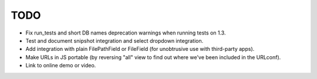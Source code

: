 TODO
====

- Fix run_tests and short DB names deprecation warnings when running tests 
  on 1.3.

- Test and document snipshot integration and select dropdown integration.

- Add integration with plain FilePathField or FileField (for unobtrusive use
  with third-party apps).

- Make URLs in JS portable (by reversing "all" view to find out where
  we've been included in the URLconf).

- Link to online demo or video.
